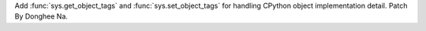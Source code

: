 Add :func:`sys.get_object_tags` and :func:`sys.set_object_tags` for handling
CPython object implementation detail. Patch By Donghee Na.
